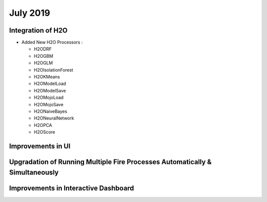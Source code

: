 July 2019
=========

Integration of H2O
------------------

- Added New H2O Processors :

  - H2ODRF
  - H2OGBM
  - H2OGLM
  - H2OIsolationForest
  - H2OKMeans
  - H2OModelLoad
  - H2OModelSave
  - H2OMojoLoad
  - H2OMojoSave
  - H2ONaiveBayes
  - H2ONeuralNetwork
  - H2OPCA
  - H2OScore

Improvements in UI 
-------------------

Upgradation of Running Multiple Fire Processes Automatically & Simultaneously
-----------------------------------------------------------------------------

Improvements in Interactive Dashboard
-------------------------------------
